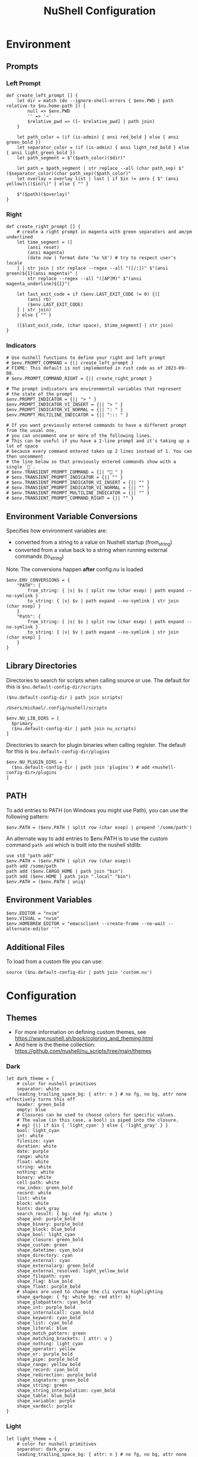 #+title: NuShell Configuration
#+description: This is the helm from which I manage my shells
#+version: 0.92.2
#+startup: overview

* Environment
:PROPERTIES:
:header-args:nushell: :tangle env.nu :comments 'both'
:END:
** Prompts

*** Left Prompt

#+begin_src nushell
def create_left_prompt [] {
    let dir = match (do --ignore-shell-errors { $env.PWD | path relative-to $nu.home-path }) {
        null => $env.PWD
        '' => '~'
        $relative_pwd => ([~ $relative_pwd] | path join)
    }

    let path_color = (if (is-admin) { ansi red_bold } else { ansi green_bold })
    let separator_color = (if (is-admin) { ansi light_red_bold } else { ansi light_green_bold })
    let path_segment = $"($path_color)($dir)"

    let path = $path_segment | str replace --all (char path_sep) $"($separator_color)(char path_sep)($path_color)"
    let overlay = overlay list | last | if $in != zero { $" (ansi yellow)\(($in)\)" } else { "" }

    $"($path)($overlay)"
}
#+end_src

*** Right

#+begin_src nushell
def create_right_prompt [] {
    # create a right prompt in magenta with green separators and am/pm underlined
    let time_segment = ([
        (ansi reset)
        (ansi magenta)
        (date now | format date '%x %X') # try to respect user's locale
    ] | str join | str replace --regex --all "([/:])" $"(ansi green)${1}(ansi magenta)" |
        str replace --regex --all "([AP]M)" $"(ansi magenta_underline)${1}")

    let last_exit_code = if ($env.LAST_EXIT_CODE != 0) {([
        (ansi rb)
        ($env.LAST_EXIT_CODE)
    ] | str join)
    } else { "" }

    ([$last_exit_code, (char space), $time_segment] | str join)
}
#+end_src

*** Indicators

#+begin_src nushell
# Use nushell functions to define your right and left prompt
# $env.PROMPT_COMMAND = {|| create_left_prompt }
# FIXME: This default is not implemented in rust code as of 2023-09-08.
# $env.PROMPT_COMMAND_RIGHT = {|| create_right_prompt }

# The prompt indicators are environmental variables that represent
# the state of the prompt
$env.PROMPT_INDICATOR = {|| "> " }
$env.PROMPT_INDICATOR_VI_INSERT = {|| "> " }
$env.PROMPT_INDICATOR_VI_NORMAL = {|| ": " }
$env.PROMPT_MULTILINE_INDICATOR = {|| "::: " }

# If you want previously entered commands to have a different prompt from the usual one,
# you can uncomment one or more of the following lines.
# This can be useful if you have a 2-line prompt and it's taking up a lot of space
# because every command entered takes up 2 lines instead of 1. You can then uncomment
# the line below so that previously entered commands show with a single `🚀`.
# $env.TRANSIENT_PROMPT_COMMAND = {|| "🚀 " }
# $env.TRANSIENT_PROMPT_INDICATOR = {|| "" }
# $env.TRANSIENT_PROMPT_INDICATOR_VI_INSERT = {|| "" }
# $env.TRANSIENT_PROMPT_INDICATOR_VI_NORMAL = {|| "" }
# $env.TRANSIENT_PROMPT_MULTILINE_INDICATOR = {|| "" }
# $env.TRANSIENT_PROMPT_COMMAND_RIGHT = {|| "" }
#+end_src

** Environment Variable Conversions

Specifies how environment variables are:

- converted from a string to a value on Nushell startup (from_string)
- converted from a value back to a string when running external commands (to_string)

Note: The conversions happen *after* config.nu is loaded

#+begin_src nushell
$env.ENV_CONVERSIONS = {
    "PATH": {
        from_string: { |s| $s | split row (char esep) | path expand --no-symlink }
        to_string: { |v| $v | path expand --no-symlink | str join (char esep) }
    }
    "Path": {
        from_string: { |s| $s | split row (char esep) | path expand --no-symlink }
        to_string: { |v| $v | path expand --no-symlink | str join (char esep) }
    }
}
#+end_src

** Library Directories

Directories to search for scripts when calling source or use. The default for this is =$nu.default-config-dir/scripts=

#+name: nu-primary-lib-dir
#+begin_src nushell :tangle no
($nu.default-config-dir | path join scripts)
#+end_src

#+RESULTS: nu-primary-lib-dir
: /Users/michael/.config/nushell/scripts

#+begin_src nushell :var primary=nu-primary-lib-dir()
$env.NU_LIB_DIRS = [
  $primary
  ($nu.default-config-dir | path join nu_scripts)
]
#+end_src

#+RESULTS:

Directories to search for plugin binaries when calling register. The default for this is =$nu.default-config-dir/plugins=

#+begin_src nushell
$env.NU_PLUGIN_DIRS = [
  ($nu.default-config-dir | path join 'plugins') # add <nushell-config-dir>/plugins
]
#+end_src

** PATH

To add entries to PATH (on Windows you might use Path), you can use the following pattern:

#+begin_src nushell :tangle no
$env.PATH = ($env.PATH | split row (char esep) | prepend '/some/path')
#+end_src

An alternate way to add entries to $env.PATH is to use the custom command ~path add~ which is built into the nushell stdlib:

#+begin_src nushell :tangle no
use std "path add"
$env.PATH = ($env.PATH | split row (char esep))
path add /some/path
path add ($env.CARGO_HOME | path join "bin")
path add ($env.HOME | path join ".local" "bin")
$env.PATH = ($env.PATH | uniq)
#+end_src

** Environment Variables

#+begin_src nushell
$env.EDITOR = "nvim"
$env.VISUAL = "nvim"
$env.HOMEBREW_EDITOR = "emacsclient --create-frame --no-wait --alternate-editor ''"
#+end_src

** Additional Files

To load from a custom file you can use:

#+begin_src nushell :tangle no
source ($nu.default-config-dir | path join 'custom.nu')
#+end_src

* Configuration
:PROPERTIES:
:header-args:nushell: :tangle config.nu :comments 'both'
:END:

** Themes

- For more information on defining custom themes, see https://www.nushell.sh/book/coloring_and_theming.html
- And here is the theme collection: https://github.com/nushell/nu_scripts/tree/main/themes

*** Dark

#+begin_src nushell
let dark_theme = {
    # color for nushell primitives
    separator: white
    leading_trailing_space_bg: { attr: n } # no fg, no bg, attr none effectively turns this off
    header: green_bold
    empty: blue
    # Closures can be used to choose colors for specific values.
    # The value (in this case, a bool) is piped into the closure.
    # eg) {|| if $in { 'light_cyan' } else { 'light_gray' } }
    bool: light_cyan
    int: white
    filesize: cyan
    duration: white
    date: purple
    range: white
    float: white
    string: white
    nothing: white
    binary: white
    cell-path: white
    row_index: green_bold
    record: white
    list: white
    block: white
    hints: dark_gray
    search_result: { bg: red fg: white }
    shape_and: purple_bold
    shape_binary: purple_bold
    shape_block: blue_bold
    shape_bool: light_cyan
    shape_closure: green_bold
    shape_custom: green
    shape_datetime: cyan_bold
    shape_directory: cyan
    shape_external: cyan
    shape_externalarg: green_bold
    shape_external_resolved: light_yellow_bold
    shape_filepath: cyan
    shape_flag: blue_bold
    shape_float: purple_bold
    # shapes are used to change the cli syntax highlighting
    shape_garbage: { fg: white bg: red attr: b}
    shape_globpattern: cyan_bold
    shape_int: purple_bold
    shape_internalcall: cyan_bold
    shape_keyword: cyan_bold
    shape_list: cyan_bold
    shape_literal: blue
    shape_match_pattern: green
    shape_matching_brackets: { attr: u }
    shape_nothing: light_cyan
    shape_operator: yellow
    shape_or: purple_bold
    shape_pipe: purple_bold
    shape_range: yellow_bold
    shape_record: cyan_bold
    shape_redirection: purple_bold
    shape_signature: green_bold
    shape_string: green
    shape_string_interpolation: cyan_bold
    shape_table: blue_bold
    shape_variable: purple
    shape_vardecl: purple
}
#+end_src

*** Light

#+begin_src nushell
let light_theme = {
    # color for nushell primitives
    separator: dark_gray
    leading_trailing_space_bg: { attr: n } # no fg, no bg, attr none effectively turns this off
    header: green_bold
    empty: blue
    # Closures can be used to choose colors for specific values.
    # The value (in this case, a bool) is piped into the closure.
    # eg) {|| if $in { 'dark_cyan' } else { 'dark_gray' } }
    bool: dark_cyan
    int: dark_gray
    filesize: cyan_bold
    duration: dark_gray
    date: purple
    range: dark_gray
    float: dark_gray
    string: dark_gray
    nothing: dark_gray
    binary: dark_gray
    cell-path: dark_gray
    row_index: green_bold
    record: dark_gray
    list: dark_gray
    block: dark_gray
    hints: dark_gray
    search_result: { fg: white bg: red }
    shape_and: purple_bold
    shape_binary: purple_bold
    shape_block: blue_bold
    shape_bool: light_cyan
    shape_closure: green_bold
    shape_custom: green
    shape_datetime: cyan_bold
    shape_directory: cyan
    shape_external: cyan
    shape_externalarg: green_bold
    shape_external_resolved: light_purple_bold
    shape_filepath: cyan
    shape_flag: blue_bold
    shape_float: purple_bold
    # shapes are used to change the cli syntax highlighting
    shape_garbage: { fg: white bg: red attr: b}
    shape_globpattern: cyan_bold
    shape_int: purple_bold
    shape_internalcall: cyan_bold
    shape_keyword: cyan_bold
    shape_list: cyan_bold
    shape_literal: blue
    shape_match_pattern: green
    shape_matching_brackets: { attr: u }
    shape_nothing: light_cyan
    shape_operator: yellow
    shape_or: purple_bold
    shape_pipe: purple_bold
    shape_range: yellow_bold
    shape_record: cyan_bold
    shape_redirection: purple_bold
    shape_signature: green_bold
    shape_string: green
    shape_string_interpolation: cyan_bold
    shape_table: blue_bold
    shape_variable: purple
    shape_vardecl: purple
}
#+end_src

** Completion

#+begin_src nushell :tangle no
# External completer example
# let carapace_completer = {|spans|
#     carapace $spans.0 nushell ...$spans | from json
# }
#+end_src

** Default Config Record

The default config record. This is where much of your global configuration is setup.

#+begin_src nushell
$env.config = {
    show_banner: false # true or false to enable or disable the welcome banner at startup

    ls: {
        use_ls_colors: true # use the LS_COLORS environment variable to colorize output
        clickable_links: true # enable or disable clickable links. Your terminal has to support links.
    }

    rm: {
        always_trash: false # always act as if -t was given. Can be overridden with -p
    }

    table: {
        mode: rounded # basic, compact, compact_double, light, thin, with_love, rounded, reinforced, heavy, none, other
        index_mode: always # "always" show indexes, "never" show indexes, "auto" = show indexes when a table has "index" column
        show_empty: true # show 'empty list' and 'empty record' placeholders for command output
        padding: { left: 1, right: 1 } # a left right padding of each column in a table
        trim: {
            methodology: wrapping # wrapping or truncating
            wrapping_try_keep_words: true # A strategy used by the 'wrapping' methodology
            truncating_suffix: "..." # A suffix used by the 'truncating' methodology
        }
        header_on_separator: false # show header text on separator/border line
        # abbreviated_row_count: 10 # limit data rows from top and bottom after reaching a set point
    }

    error_style: "fancy" # "fancy" or "plain" for screen reader-friendly error messages

    # datetime_format determines what a datetime rendered in the shell would look like.
    # Behavior without this configuration point will be to "humanize" the datetime display,
    # showing something like "a day ago."
    datetime_format: {
        # normal: '%a, %d %b %Y %H:%M:%S %z'    # shows up in displays of variables or other datetime's outside of tables
        # table: '%m/%d/%y %I:%M:%S%p'          # generally shows up in tabular outputs such as ls. commenting this out will change it to the default human readable datetime format
    }

    explore: {
        status_bar_background: { fg: "#1D1F21", bg: "#C4C9C6" },
        command_bar_text: { fg: "#C4C9C6" },
        highlight: { fg: "black", bg: "yellow" },
        status: {
            error: { fg: "white", bg: "red" },
            warn: {}
            info: {}
        },
        table: {
            split_line: { fg: "#404040" },
            selected_cell: { bg: light_blue },
            selected_row: {},
            selected_column: {},
        },
    }

    history: {
        max_size: 100_000 # Session has to be reloaded for this to take effect
        sync_on_enter: true # Enable to share history between multiple sessions, else you have to close the session to write history to file
        file_format: "plaintext" # "sqlite" or "plaintext"
        isolation: false # only available with sqlite file_format. true enables history isolation, false disables it. true will allow the history to be isolated to the current session using up/down arrows. false will allow the history to be shared across all sessions.
    }

    completions: {
        case_sensitive: false # set to true to enable case-sensitive completions
        quick: true    # set this to false to prevent auto-selecting completions when only one remains
        partial: true    # set this to false to prevent partial filling of the prompt
        algorithm: "prefix"    # prefix or fuzzy
        external: {
            enable: true # set to false to prevent nushell looking into $env.PATH to find more suggestions, `false` recommended for WSL users as this look up may be very slow
            max_results: 100 # setting it lower can improve completion performance at the cost of omitting some options
            completer: null # check 'carapace_completer' above as an example
        }
        use_ls_colors: true # set this to true to enable file/path/directory completions using LS_COLORS
    }

    filesize: {
        metric: false # true => KB, MB, GB (ISO standard), false => KiB, MiB, GiB (Windows standard)
        format: "auto" # b, kb, kib, mb, mib, gb, gib, tb, tib, pb, pib, eb, eib, auto
    }

    cursor_shape: {
        emacs: line # block, underscore, line, blink_block, blink_underscore, blink_line, inherit to skip setting cursor shape (line is the default)
        vi_insert: line # block, underscore, line, blink_block, blink_underscore, blink_line, inherit to skip setting cursor shape (block is the default)
        vi_normal: block # block, underscore, line, blink_block, blink_underscore, blink_line, inherit to skip setting cursor shape (underscore is the default)
    }

    color_config: $dark_theme # if you want a more interesting theme, you can replace the empty record with `$dark_theme`, `$light_theme` or another custom record
    use_grid_icons: true
    footer_mode: "25" # always, never, number_of_rows, auto
    float_precision: 2 # the precision for displaying floats in tables
    buffer_editor: "" # command that will be used to edit the current line buffer with ctrl+o, if unset fallback to $env.EDITOR and $env.VISUAL
    use_ansi_coloring: true
    bracketed_paste: true # enable bracketed paste, currently useless on windows
    edit_mode: vi # emacs, vi
    shell_integration: true # enables terminal shell integration. Off by default, as some terminals have issues with this.
    render_right_prompt_on_last_line: false # true or false to enable or disable right prompt to be rendered on last line of the prompt.
    use_kitty_protocol: false # enables keyboard enhancement protocol implemented by kitty console, only if your terminal support this.
    highlight_resolved_externals: true # true enables highlighting of external commands in the repl resolved by which.
    recursion_limit: 50 # the maximum number of times nushell allows recursion before stopping it

    plugins: {} # Per-plugin configuration. See https://www.nushell.sh/contributor-book/plugins.html#configuration.

    plugin_gc: {
        # Configuration for plugin garbage collection
        default: {
            enabled: true # true to enable stopping of inactive plugins
            stop_after: 10sec # how long to wait after a plugin is inactive to stop it
        }
        plugins: {
            # alternate configuration for specific plugins, by name, for example:
            #
            # gstat: {
            #     enabled: false
            # }
        }
    }

    hooks: {
        pre_prompt: [{ null }] # run before the prompt is shown
        pre_execution: [{ null }] # run before the repl input is run
        env_change: {
            PWD: [{|before, after| null }] # run if the PWD environment is different since the last repl input
        }
        display_output: "if (term size).columns >= 100 { table -e } else { table }" # run to display the output of a pipeline
        command_not_found: { null } # return an error message when a command is not found
    }

    menus: [
        # Configuration for default nushell menus
        # Note the lack of source parameter
        {
            name: completion_menu
            only_buffer_difference: false
            marker: "| "
            type: {
                layout: columnar
                columns: 4
                col_width: 20     # Optional value. If missing all the screen width is used to calculate column width
                col_padding: 2
            }
            style: {
                text: green
                selected_text: { attr: r }
                description_text: yellow
                match_text: { attr: u }
                selected_match_text: { attr: ur }
            }
        }
        {
            name: ide_completion_menu
            only_buffer_difference: false
            marker: "| "
            type: {
                layout: ide
                min_completion_width: 0,
                max_completion_width: 50,
                max_completion_height: 10, # will be limited by the available lines in the terminal
                padding: 0,
                border: true,
                cursor_offset: 0,
                description_mode: "prefer_right"
                min_description_width: 0
                max_description_width: 50
                max_description_height: 10
                description_offset: 1
                # If true, the cursor pos will be corrected, so the suggestions match up with the typed text
                #
                # C:\> str
                #      str join
                #      str trim
                #      str split
                correct_cursor_pos: false
            }
            style: {
                text: green
                selected_text: { attr: r }
                description_text: yellow
                match_text: { attr: u }
                selected_match_text: { attr: ur }
            }
        }
        {
            name: history_menu
            only_buffer_difference: true
            marker: "? "
            type: {
                layout: list
                page_size: 10
            }
            style: {
                text: green
                selected_text: green_reverse
                description_text: yellow
            }
        }
        {
            name: help_menu
            only_buffer_difference: true
            marker: "? "
            type: {
                layout: description
                columns: 4
                col_width: 20     # Optional value. If missing all the screen width is used to calculate column width
                col_padding: 2
                selection_rows: 4
                description_rows: 10
            }
            style: {
                text: green
                selected_text: green_reverse
                description_text: yellow
            }
        }
    ]

    keybindings: [
        {
            name: completion_menu
            modifier: none
            keycode: tab
            mode: [emacs vi_normal vi_insert]
            event: {
                until: [
                    { send: menu name: completion_menu }
                    { send: menunext }
                    { edit: complete }
                ]
            }
        }
        {
            name: ide_completion_menu
            modifier: control
            keycode: char_n
            mode: [emacs vi_normal vi_insert]
            event: {
                until: [
                    { send: menu name: ide_completion_menu }
                    { send: menunext }
                    { edit: complete }
                ]
            }
        }
        {
            name: history_menu
            modifier: control
            keycode: char_r
            mode: [emacs, vi_insert, vi_normal]
            event: { send: menu name: history_menu }
        }
        {
            name: help_menu
            modifier: none
            keycode: f1
            mode: [emacs, vi_insert, vi_normal]
            event: { send: menu name: help_menu }
        }
        {
            name: completion_previous_menu
            modifier: shift
            keycode: backtab
            mode: [emacs, vi_normal, vi_insert]
            event: { send: menuprevious }
        }
        {
            name: next_page_menu
            modifier: control
            keycode: char_x
            mode: emacs
            event: { send: menupagenext }
        }
        {
            name: undo_or_previous_page_menu
            modifier: control
            keycode: char_z
            mode: emacs
            event: {
                until: [
                    { send: menupageprevious }
                    { edit: undo }
                ]
            }
        }
        {
            name: escape
            modifier: none
            keycode: escape
            mode: [emacs, vi_normal, vi_insert]
            event: { send: esc }    # NOTE: does not appear to work
        }
        {
            name: cancel_command
            modifier: control
            keycode: char_c
            mode: [emacs, vi_normal, vi_insert]
            event: { send: ctrlc }
        }
        {
            name: quit_shell
            modifier: control
            keycode: char_d
            mode: [emacs, vi_normal, vi_insert]
            event: { send: ctrld }
        }
        {
            name: clear_screen
            modifier: control
            keycode: char_l
            mode: [emacs, vi_normal, vi_insert]
            event: { send: clearscreen }
        }
        {
            name: search_history
            modifier: control
            keycode: char_q
            mode: [emacs, vi_normal, vi_insert]
            event: { send: searchhistory }
        }
        {
            name: open_command_editor
            modifier: control
            keycode: char_o
            mode: [emacs, vi_normal, vi_insert]
            event: { send: openeditor }
        }
        {
            name: move_up
            modifier: none
            keycode: up
            mode: [emacs, vi_normal, vi_insert]
            event: {
                until: [
                    { send: menuup }
                    { send: up }
                ]
            }
        }
        {
            name: move_down
            modifier: none
            keycode: down
            mode: [emacs, vi_normal, vi_insert]
            event: {
                until: [
                    { send: menudown }
                    { send: down }
                ]
            }
        }
        {
            name: move_left
            modifier: none
            keycode: left
            mode: [emacs, vi_normal, vi_insert]
            event: {
                until: [
                    { send: menuleft }
                    { send: left }
                ]
            }
        }
        {
            name: move_right_or_take_history_hint
            modifier: none
            keycode: right
            mode: [emacs, vi_normal, vi_insert]
            event: {
                until: [
                    { send: historyhintcomplete }
                    { send: menuright }
                    { send: right }
                ]
            }
        }
        {
            name: move_one_word_left
            modifier: control
            keycode: left
            mode: [emacs, vi_normal, vi_insert]
            event: { edit: movewordleft }
        }
        {
            name: move_one_word_right_or_take_history_hint
            modifier: control
            keycode: right
            mode: [emacs, vi_normal, vi_insert]
            event: {
                until: [
                    { send: historyhintwordcomplete }
                    { edit: movewordright }
                ]
            }
        }
        {
            name: move_to_line_start
            modifier: none
            keycode: home
            mode: [emacs, vi_normal, vi_insert]
            event: { edit: movetolinestart }
        }
        {
            name: move_to_line_start
            modifier: control
            keycode: char_a
            mode: [emacs, vi_normal, vi_insert]
            event: { edit: movetolinestart }
        }
        {
            name: move_to_line_end_or_take_history_hint
            modifier: none
            keycode: end
            mode: [emacs, vi_normal, vi_insert]
            event: {
                until: [
                    { send: historyhintcomplete }
                    { edit: movetolineend }
                ]
            }
        }
        {
            name: move_to_line_end_or_take_history_hint
            modifier: control
            keycode: char_e
            mode: [emacs, vi_normal, vi_insert]
            event: {
                until: [
                    { send: historyhintcomplete }
                    { edit: movetolineend }
                ]
            }
        }
        {
            name: move_to_line_start
            modifier: control
            keycode: home
            mode: [emacs, vi_normal, vi_insert]
            event: { edit: movetolinestart }
        }
        {
            name: move_to_line_end
            modifier: control
            keycode: end
            mode: [emacs, vi_normal, vi_insert]
            event: { edit: movetolineend }
        }
        {
            name: move_up
            modifier: control
            keycode: char_p
            mode: [emacs, vi_normal, vi_insert]
            event: {
                until: [
                    { send: menuup }
                    { send: up }
                ]
            }
        }
        {
            name: move_down
            modifier: control
            keycode: char_t
            mode: [emacs, vi_normal, vi_insert]
            event: {
                until: [
                    { send: menudown }
                    { send: down }
                ]
            }
        }
        {
            name: delete_one_character_backward
            modifier: none
            keycode: backspace
            mode: [emacs, vi_insert]
            event: { edit: backspace }
        }
        {
            name: delete_one_word_backward
            modifier: control
            keycode: backspace
            mode: [emacs, vi_insert]
            event: { edit: backspaceword }
        }
        {
            name: delete_one_character_forward
            modifier: none
            keycode: delete
            mode: [emacs, vi_insert]
            event: { edit: delete }
        }
        {
            name: delete_one_character_forward
            modifier: control
            keycode: delete
            mode: [emacs, vi_insert]
            event: { edit: delete }
        }
        {
            name: delete_one_character_backward
            modifier: control
            keycode: char_h
            mode: [emacs, vi_insert]
            event: { edit: backspace }
        }
        {
            name: delete_one_word_backward
            modifier: control
            keycode: char_w
            mode: [emacs, vi_insert]
            event: { edit: backspaceword }
        }
        {
            name: move_left
            modifier: none
            keycode: backspace
            mode: vi_normal
            event: { edit: moveleft }
        }
        {
            name: newline_or_run_command
            modifier: none
            keycode: enter
            mode: emacs
            event: { send: enter }
        }
        {
            name: newline_or_run_command
            modifier: shift
            keycode: char_o
            mode: vi_normal
            event: { edit: insertnewline }
        }
        {
            name: move_left
            modifier: control
            keycode: char_b
            mode: emacs
            event: {
                until: [
                    { send: menuleft }
                    { send: left }
                ]
            }
        }
        {
            name: move_right_or_take_history_hint
            modifier: control
            keycode: char_f
            mode: emacs
            event: {
                until: [
                    { send: historyhintcomplete }
                    { send: menuright }
                    { send: right }
                ]
            }
        }
        {
            name: redo_change
            modifier: control
            keycode: char_g
            mode: emacs
            event: { edit: redo }
        }
        {
            name: undo_change
            modifier: control
            keycode: char_z
            mode: emacs
            event: { edit: undo }
        }
        {
            name: paste_before
            modifier: control
            keycode: char_y
            mode: emacs
            event: { edit: pastecutbufferbefore }
        }
        {
            name: cut_word_left
            modifier: control
            keycode: char_w
            mode: emacs
            event: { edit: cutwordleft }
        }
        {
            name: cut_line_to_end
            modifier: control
            keycode: char_k
            mode: emacs
            event: { edit: cuttoend }
        }
        {
            name: cut_line_from_start
            modifier: control
            keycode: char_u
            mode: emacs
            event: { edit: cutfromstart }
        }
        {
            name: swap_graphemes
            modifier: control
            keycode: char_t
            mode: emacs
            event: { edit: swapgraphemes }
        }
        {
            name: move_one_word_left
            modifier: alt
            keycode: left
            mode: emacs
            event: { edit: movewordleft }
        }
        {
            name: move_one_word_right_or_take_history_hint
            modifier: alt
            keycode: right
            mode: emacs
            event: {
                until: [
                    { send: historyhintwordcomplete }
                    { edit: movewordright }
                ]
            }
        }
        {
            name: move_one_word_left
            modifier: alt
            keycode: char_b
            mode: emacs
            event: { edit: movewordleft }
        }
        {
            name: move_one_word_right_or_take_history_hint
            modifier: alt
            keycode: char_f
            mode: emacs
            event: {
                until: [
                    { send: historyhintwordcomplete }
                    { edit: movewordright }
                ]
            }
        }
        {
            name: delete_one_word_forward
            modifier: alt
            keycode: delete
            mode: emacs
            event: { edit: deleteword }
        }
        {
            name: delete_one_word_backward
            modifier: alt
            keycode: backspace
            mode: emacs
            event: { edit: backspaceword }
        }
        {
            name: delete_one_word_backward
            modifier: alt
            keycode: char_m
            mode: emacs
            event: { edit: backspaceword }
        }
        {
            name: cut_word_to_right
            modifier: alt
            keycode: char_d
            mode: emacs
            event: { edit: cutwordright }
        }
        {
            name: upper_case_word
            modifier: alt
            keycode: char_u
            mode: emacs
            event: { edit: uppercaseword }
        }
        {
            name: lower_case_word
            modifier: alt
            keycode: char_l
            mode: emacs
            event: { edit: lowercaseword }
        }
        {
            name: capitalize_char
            modifier: alt
            keycode: char_c
            mode: emacs
            event: { edit: capitalizechar }
        }
        # The following bindings with `*system` events require that Nushell has
        # been compiled with the `system-clipboard` feature.
        # This should be the case for Windows, macOS, and most Linux distributions
        # Not available for example on Android (termux)
        # If you want to use the system clipboard for visual selection or to
        # paste directly, uncomment the respective lines and replace the version
        # using the internal clipboard.
        {
            name: copy_selection
            modifier: control_shift
            keycode: char_c
            mode: emacs
            event: { edit: copyselection }
            # event: { edit: copyselectionsystem }
        }
        {
            name: cut_selection
            modifier: control_shift
            keycode: char_x
            mode: emacs
            event: { edit: cutselection }
            # event: { edit: cutselectionsystem }
        }
        # {
        #     name: paste_system
        #     modifier: control_shift
        #     keycode: char_v
        #     mode: emacs
        #     event: { edit: pastesystem }
        # }
        {
            name: select_all
            modifier: control_shift
            keycode: char_a
            mode: emacs
            event: { edit: selectall }
        }
    ]
}
#+end_src

** NuShell Scripts

Load scripts from [[https://github.com/nushell/nu_scripts][nu_scripts]] repo.

*** Themes

#+begin_src
# Setup nushell theme
# use nu_scripts/themes/nu-themes/rose-pine.nu
# $env.config = ($env.config | merge {color_config: (rose-pine)})
#+end_src

*** Completions

Setup custom completions

#+begin_src nushell
use nu_scripts/custom-completions/bat/bat-completions.nu *
use nu_scripts/custom-completions/composer/composer-completions.nu *
use nu_scripts/custom-completions/curl/curl-completions.nu *
use nu_scripts/custom-completions/gh/gh-completions.nu *
use nu_scripts/custom-completions/git/git-completions.nu *
use nu_scripts/custom-completions/glow/glow-completions.nu *
use nu_scripts/custom-completions/just/just-completions.nu *
use nu_scripts/custom-completions/less/less-completions.nu *
#+end_src

** Third-Party Setup
*** ASDF
#+begin_src nushell
$env.ASDF_DIR = (brew --prefix asdf | str trim | into string | path join 'libexec')
 source /opt/homebrew/opt/asdf/libexec/asdf.nu
#+end_src

** Custom Modules

#+begin_src nushell
use edit.nu
use rose-pine.nu
use xdg.nu
use follow.nu
use wm.nu
use my
use chezmoi
overlay use aliases.nu
overlay use --prefix service.nu
overlay use --prefix pueue.nu
#+end_src

* Modules

Writing modules in nushell is a way to reuse code between other scripts, as well as creating command line tools.

I'd like to tangle them all into the same root directory, so I'll create a block below whose output I can use while creating header arguments for the sub-headings.

** XDG
:PROPERTIES:
:header-args:nushell: :tangle scripts/xdg.nu :comments 'both'
:END:

These are just some little scripts to make creating XDG file paths. The [[https://wiki.archlinux.org/title/XDG_Base_Directory][Arch Linux docs]] have some good details about how this is supposed to work.

*** XDG_CONFIG_HOME

- Where user-specific configurations should be written (analogous to /etc).
- Should default to =$HOME/.config=.

**** Definition

#+name: xdg-config
#+begin_src nushell :results silent
# Construct an absolute path from XDG_CONFIG_HOME
export def config [
  ...path: string # The path segments to join
] -> string {
  $env.XDG_CONFIG_HOME | default [$env.HOME .config]
    | path join ...$path
}
#+end_src

**** Example

#+name: xdg-config-example
#+begin_src nushell :noweb yes :tangle no
<<xdg-config>>
config | print
config nushell this is a really good example
#+end_src

#+RESULTS: xdg-config-example
: /Users/michael/.config
: /Users/michael/.config/nushell/this/is/a/really/good/example

*** XDG_CACHE_HOME

- Where user-specific non-essential (cached) data should be written (analogous to /var/cache).
- Should default to =$HOME/.cache=.

**** Definition

#+name: xdg-cache
#+begin_src nushell :results silent
# Construct an absolute path from XDG_CACHE_HOME
export def cache [
  ...path: string
] -> string {
  $env.XDG_CACHE_HOME
    | default ([$env.HOME .cache])
    | path join ...$path
}
#+end_src

**** Example

#+name: xdg-cache-example
#+begin_src nushell :noweb yes :tangle no
<<xdg-cache>>
cache | print
cache this is a great example actually
#+end_src

#+RESULTS: xdg-cache-example
: /Users/michael/.cache
: /Users/michael/.cache/this/is/a/great/example/actually

*** XDG_DATA_HOME

- Where user-specific data files should be written (analogous to /usr/share).
- Should default to =$HOME/.local/share=.

**** Definition

#+name: xdg-data
#+begin_src nushell :results silent
# Construct an absolute path from XDG_DATA_HOME
export def data [
  ...path: string
] -> string {
  $env.XDG_DATA_HOME
    | default ([$env.HOME .local state])
    | path join ...$path
}
#+end_src

**** Example

#+name: xdg-data-example
#+begin_src nushell :noweb yes :tangle no
<<xdg-data>>
data | print
data this is a great example actually
#+end_src

#+RESULTS: xdg-data-example
: /Users/michael/.local/share
: /Users/michael/.local/share/this/is/a/great/example/actually

*** XDG_STATE_HOME

- Where user-specific state files should be written (analogous to /var/lib).
- Should default to =$HOME/.local/state=.

**** Definition

#+name: xdg-state
#+begin_src nushell :results silent
# Construct an absolute path from XDG_STATE_HOME
export def state [
  ...path: string
] -> string {
  $env.XDG_STATE_HOME
    | default ([$env.HOME .local state])
    | path join ...$path
}
#+end_src

**** Example

#+name: xdg-state-example
#+begin_src nushell :noweb yes :tangle no
<<xdg-state>>
state | print
state this is a great example actually
#+end_src

#+RESULTS: xdg-state-example
: /Users/michael/.local/state
: /Users/michael/.local/state/this/is/a/great/example/actually

*** XDG_RUNTIME_DIR

- Used for non-essential, user-specific data files such as sockets, named pipes, etc.
- Not required to have a default value; warnings should be issued if not set or equivalents provided.
- Must be owned by the user with an access mode of 0700.
- Filesystem fully featured by standards of OS.
- Must be on the local filesystem.
- May be subject to periodic cleanup.
- Modified every 6 hours or set sticky bit if persistence is desired.
- Can only exist for the duration of the user's login.
- Should not store large files as it may be mounted as a tmpfs.
- pam_systemd sets this to =/run/user/$UID=.

**** Definition

#+name: xdg-runtime
#+begin_src nushell :results silent
# Construct an absolute path from XDG_RUNTIME_DIR
export def runtime [
  ...path: string
] -> string {
  $env.XDG_RUNTIME_DIR
    | default ([$env.HOME .local state])
    | path join ...$path
}
#+end_src

**** Example

#+name: xdg-runtime-example
#+begin_src nushell :noweb yes :tangle no
<<xdg-runtime>>
runtime | print
runtime this is a great example actually
#+end_src

#+RESULTS: xdg-runtime-example
: /var/folders/rb/3dlc977d1xd_5m1fz4sg3q2r0000gn/T/
: /var/folders/rb/3dlc977d1xd_5m1fz4sg3q2r0000gn/T/this/is/a/great/example/actually
** Pueue
:PROPERTIES:
:header-args:nushell: :tangle (expand-file-name "pueue.nu" (org-sbe nu-primary-lib-dir)) :mkdirp t
:END:

I work with [[https://github.com/Nukesor/pueue][pueue]] a lot, and I've got some convenience wrappers I like to use to make it easier to deal with it in nushell.

*** Status

This script simply wraps the status command output as a table whose shape is a bit easier to work with.

#+begin_src nushell

# Get output as table
export def status --wrapped [...args] {
  $args | filter {|x| $x != "--json" and $x != "-j"}
    | if "-h" in $in or "--help" in $in {
        ^pueue status --help
      } else {
        ^pueue status ...$in --json
          | from json
          | transpose name details
          | each { upsert details { transpose name details } }
          | reduce --fold {} {|it, acc| $acc | upsert $it.name $it.details }
      }
}
#+end_src

** Service
:PROPERTIES:
:header-args:nushell: :tangle (expand-file-name "service.nu" (org-sbe nu-primary-lib-dir)) :comments 'link' :results silent
:END:

This module helps me start, stop, and monitor services that I run regularly via homebrew, pueue, or elsewhere.

#+begin_src nushell
export def main [] {
    "Commands for interacting with long-running services."
}
#+end_src

*** start

#+begin_src nushell
export module start {
  use pueue.nu

  # Start specified processes
  export def main [] {
    "Start specified processes..."
  }

  # Helper function for creating and managing a pueue group
  def "with pueue" [
    group: string, # The name of the group
    command?: string # The command to pass, else just use the group name
  ] {
    pueue status | get groups | where name == $group
      | if ($in | is-empty) {
          ^pueue groups add $group
        }
      | pueue status | get tasks.details | where group == $group
      | if ($in | is-empty) {
          with-env {SHELL: nu-login} {
            ^pueue add --group $group --working-directory ~ -- ($command | default $group)
          }
          ^pueue start --group $group
        } else {
          pueue status | get tasks.details | where group == $group | each { ^pueue kill $in.id }
          pueue clean --group $group
          with pueue $group $command
        }
  }

  # Start yabai window manager
  export def yabai [] {
    with pueue yabai
  }

  # Start the skhd keyboard hotkey daemon manager
  export def skhd [] {
    with pueue skhd
  }

  # Start the window borders daemon
  export def borders [] {
    with pueue borders
  }

  # Start the top-bar daemon
  export def sketchybar [] {
    with pueue sketchybar
  }

  # Run dark notify to keep programs up-to-date with system appearance
  export def dark-notify [] {
    with pueue dark-notify 'dark-notify -c "tmux source-file ~/.config/tmux/tmux.conf"'
  }
}
#+end_src

** Aliases
:PROPERTIES:
:header-args:nushell: :tangle (expand-file-name "aliases.nu" (org-sbe nu-primary-lib-dir)) :mkdirp t
:END:

#+begin_src nushell
use chezmoi

export alias c        = ^chezmoi
export alias e        = ^$env.EDITOR
export alias j        = just --highlight
export alias lazynvim = nvim --headless "+Lazy! sync" +qa
export alias lg       = lazygit
export alias sail     = vendor/bin/sail
export alias v        = ^$env.VISUAL
export alias q        = ^pueue

# Start yazi file manager with cd on exit
export def --env yy [...args] {
  let tmp = (mktemp -t "yazi-cwd.XXXXXX")
  yazi ...$args --cwd-file $tmp
  let cwd = (open $tmp)
  if $cwd != "" and $cwd != $env.PWD {
    cd $cwd
  }
  rm -fp $tmp
}

export def --wrapped artisan [...args] {
  if ('vendor/bin/sail' | path exists) {
    print -e "🐳 Running in docker..."
    vendor/bin/sail artisan ...$args
  } else {
    php artisan ...$args
  }
}

export def --wrapped please [...args] {
  if ('vendor/bin/sail' | path exists) {
    print -e "🐳 Running in docker..."
    vendor/bin/sail php please ...$args
  } else {
    php please ...$args
  }
}

export def --wrapped composer [...args] {
  if ('vendor/bin/sail' | path exists) {
    print -e "🐳 Running in docker..."
    vendor/bin/sail composer ...$args
  } else {
    ^composer ...$args
  }
}
#+end_src

** Edit
:PROPERTIES:
:header-args:nushell: :tangle (expand-file-name "edit.nu" (org-sbe nu-primary-lib-dir)) :mkdirp t
:END:

#+begin_src nushell
use xdg.nu

def editor [...args: any] {
  run-external $env.EDITOR ...$args
}

def scripts-path [
  ...paths: string
] {
  ($nu.default-config-dir | path join scripts ...$paths)
}

def enter-edit [
  ...paths: string
] {
  $paths | path join
    | match ($in | path type) {
        dir => { enter ($in) },
        _ => { enter ($in | path dirname); ($in | path basename) }
      }
    | if ($in | is-not-empty) {
        editor $in
      } else {
        editor
      }
  dexit
}

def names [context: string] {
  const both = [yabai skhd chezmoi borders sketchybar]

  ["-n" "--nushell"] | any { $context =~ $in}
    | if $in {
        [brew pueue wm follow rose-pine aliases] ++ $both
      } else {
        [tmux nvim wezterm] ++ $both
      }
    | sort
}

export def main [
  name?: string@names
  --nushell (-n)
] {
  if ($nushell) {
    scripts-path $name
    | if ($in | path exists) {
        $in
      } else if ($in | $"($in).nu" | path exists) {
        $"($in).nu"
      } else {
        print -e $"($name) is not a nushell module."
        return
      }
  } else {
    if $name == null {
      scripts-path edit.nu
    } else {
      xdg config $name | if ($in | path exists) { $in } else {
        print -e $"($in) does not exist."
        return
      }
    }
  }
  | enter-edit $in
}

#+end_src
** Rose Pine
:PROPERTIES:
:header-args:nushell: :tangle (expand-file-name "rose-pine.nu" (org-sbe nu-primary-lib-dir)) :mkdirp t :comments link
:END:

#+begin_src nushell
def themes [] {
  [
    [role    dark   moon   dawn ];
    [base    191724 232136 faf4ed]
    [surface 1f1d2e 2a273f fffaf3]
    [overlay 26233a 393552 f2e9e1]
    [muted   6e6a86 6e6a86 9893a5]
    [subtle  908caa 908caa 797593]
    [text    e0def4 e0def4 575279]
    [love    eb6f92 eb6f92 b4637a]
    [gold    f6c177 f6c177 ea9d34]
    [rose    ebbcba ea9a97 d7827e]
    [pine    31748f 3e8fb0 286983]
    [foam    9ccfd8 9ccfd8 56949f]
    [iris    c4a7e7 c4a7e7 907aa9]
    [hi-low  21202e 2a283e f4ede8]
    [hi-med  403d52 44415a dfdad9]
    [hi-high 524f67 56526e cecacd]
  ]
}

def variants [] {
  themes | columns | drop nth 0
}

def role [] {
  themes | get role
}

def format [] {
  [argb rgb]
}

export def main [
  variant: string@variants,
  role: string@role,
] {
  themes | where role == $role
    | (get $variant).0
}
#+end_src

** Window Manager
:PROPERTIES:
:header-args:nushell: :tangle (expand-file-name "wm.nu" (org-sbe nu-primary-lib-dir)) :mkdirp t :comments link
:END:

*** root

#+begin_src nushell
# Reload the window manager
export def reload [] {
  yabai --restart-service
}

# Commands for working with the window manager
export def main [] {
  help wm
}
#+end_src

*** mode

#+begin_src nushell
export module mode {
    use rose-pine

    export def default [] {
        print "DEFAULT mode"
        (
            borders
            $"active_color=0xff(rose-pine dark foam)"
            $"inactive_color=0x88(rose-pine dark base)"
            style=round
            width=8
        )
    }

    export def win [] {
        print "WIN mode"
        (
            borders
            width=12
            style=round
            $"active_color=0xff(rose-pine dark gold)"
            $"inactive_color=0x44(rose-pine dark base)"
        )
    }

    export def spc [] {
        print "SPC mode"
        (
            borders
            width=16
            style=square
            $"active_color=0xff(rose-pine dark love)"
            $"inactive_color=0x88(rose-pine dark rose)"
        )
    }

    export def go-back [] {
        print "Go back one mode"
        skhd -k escape
    }

    export def goto-root [] {
        print "Return to root mode"
        skhd -k shift - escape
    }
}
#+end_src

*** space

#+begin_src nushell
export module space {
    export def equalize [] {
        yabai -m space --equalize
    }

    export def balance [] {
        yabai -m space --balance
    }

    export def create [] {
        yabai -m space --create
    }

    export def destroy [] {
        let id = (yabai -m query --displays --display | from json
            | get spaces | last)
        yabai -m space --destroy $id
    }

    export def flip-x [] {
        yabai -m space --mirror x-axis
    }

    export def flip-y [] {
        yabai -m space --mirror y-axis
    }

    export def flip-xy [] {
        flip-x
        flip-y
    }

    export module focus {
        export def main [selector: string] {
            yabai -m space --focus $selector
        }

        export def next [] {
            yabai -m space --focus next
            sleep 0.2sec
            yabai -m window --focus first
        }

        export def prev [] {
            yabai -m space --focus prev
            sleep 0.2sec
            yabai -m window --focus first
        }
    }

    export module rotate {
        export def cw [] {
            yabai -m space --rotate 270
        }

        export def ccw [] {
            yabai -m space --rotate 90
        }

        export def main [] {
            ccw
        }
    }
}
#+end_src

*** window

#+begin_src nushell
export module window {
#+end_src

- [X] size
  #+begin_src nushell
  export module size {
    export def "ratio increase" [] {
      yabai -m window --ratio rel:0.05
    }

    export def "ratio decrease" [] {
      yabai -m window --ratio rel:-0.05
    }
  }
  #+end_src
- [X] focus
  #+begin_src nushell
  export module focus {
    export def east [] {
      try { yabai -m window --focus east } catch { yabai -m display --focus east }
    }

    export def south [] {
      yabai -m window --focus south
    }

    export def north [] {
      yabai -m window --focus north
    }

    export def west [] {
      try { yabai -m window --focus west } catch { yabai -m display --focus west }
    }

    export def next [] {
      try {
        yabai -m window --focus next
      } catch {
        try {
          yabai -m display --focus next
          yabai -m window --focus first
        } catch {
          yabai -m display --focus first
          yabai -m window --focus first
        }
      }
    }

    export def prev [] {
      try {
        yabai -m window --focus prev
      } catch {
        try {
          (yabai -m query --spaces --display prev | from json
            | where is-visible == true | first
            | yabai -m query --spaces --space $in.index | from json
            | get last-window
            | yabai -m window --focus $in)
        } catch {
          (yabai -m query --spaces --display last | from json
            | where is-visible == true | get 0.index
            | yabai -m query --spaces --space $in | from json
            | get last-window
            | yabai -m window --focus $in)
        }
      }
    }

    export def "stack next" [] {
      (try { yabai -m window --focus stack.next }
        catch { yabai -m window --focus stack.first })
    }

    export def "stack prev" [] {
      (try { yabai -m window --focus stack.prev }
        catch { yabai -m window --focus stack.last })
    }
  }
  #+end_src 
- [X] swap
  #+begin_src nushell
  export module swap {
    export def west [] {
      try {
        yabai -m window --swap west
      } catch {
        let id = (yabai -m query --windows --window | from json
          | get id)
        yabai -m window --display west
        yabai -m window --focus $id
      }
    }

    export def south [] {
      yabai -m window --swap south
    }

    export def north [] {
      yabai -m window --swap north
    }

    export def east [] {
      try {
        yabai -m window --swap east
      } catch {
        let id = (yabai -m query --windows --window | from json
          | get id)
        yabai -m window --display east
        yabai -m window --focus $id
      }
    }

    export def next [] {
      yabai -m window --swap next
    }

    export def prev [] {
      yabai -m window --swap prev
    }
  }
  #+end_src
- [X] warp
  #+begin_src nushell
  export module warp {
    export def west [] {
      yabai -m window --warp west
    }

    export def south [] {
      yabai -m window --warp south
    }

    export def north [] {
      yabai -m window --warp north
    }

    export def east [] {
      yabai -m window --warp east
    }
  }
  #+end_src
- [X] zoom
  #+begin_src nushell
  export module zoom {
    export def get-zoom-state [] {
      (yabai -m query --windows --window | from json
        | if ($in.has-fullscreen-zoom) { 'fullscreen' } else
          if ($in.has-parent-zoom) { 'parent' } else
          {'none'}
        | tee { print $"Current zoom: ($in)" }
        | first)
    }

    def fullscreen [] {
      (yabai -m query --windows --window | from json |
        | if ($in.has-fullscreen-zoom) { return } else {
            toggle-fullscreen
          })
    }

    def parent [] {
      (yabai -m query --windows --window | from json
        | if $in.has-parent-zoom {
            if $in.has-fullscreen-zoom {
              toggle-fullscreen
            }
          } else {
            toggle-parent
          })
    }

    def unzoom [] {
      (yabai -m query --windows --window | from json
        | if ($in.has-parent-zoom) { toggle-parent } else
          if ($in.has-fullscreen-zoom) { toggle-fullscreen })
    }

    export def increase [] {
      match (get-zoom-state) {
        fullscreen => { print "Maximum zoom reached." },
        parent => fullscreen,
        none => parent
      }
    }

    export def decrease [] {
      match (get-zoom-state) {
        fullscreen => parent,
        parent => unzoom,
        none => { print "Minimum zoom reached." }
      }
    }

    export def cycle [] {
      match (get-zoom-state) {
        fullscreen => unzoom,
        parent => fullscreen,
        none => parent
      }
    }

    export def toggle-fullscreen [] {
      yabai -m window --toggle zoom-fullscreen
    }

    export def toggle-parent [] {
      yabai -m window --toggle zoom-parent
    }

  }
  #+end_src
- [X] space
  #+begin_src nushell
  export module space {
    def get-curr-win [] {
      yabai -m query --windows --window | from json | get id
    }

    def with-focus [action: closure] {
      let win = (get-curr-win)
      do $action
      yabai -m window --focus $win
    }

    export def next [] {
      with-focus { yabai -m window --space next }
    }

    export def prev [] {
      with-focus { yabai -m window --space prev }
    }

    export def main [selector: string] {
      with-focus { yabai -m window --space $selector }
    }
  }
  #+end_src
- [X] stack
  #+begin_src nushell
  export module stack {
    def current-win-id [] -> string {
      yabai -m query --windows --window | from json | get id
    }

    def is-stacked [] -> bool {
      yabai -m query --windows --window | from json | get stack-index | $in > 0
    }

    export def next [] {
      if (is-stacked) {
        yabai -m window --stack next
      } else {
        yabai -m window next --stack (current-win-id)
      }
    }

    export def prev [] {
      if (is-stacked) {
        yabai -m window --stack prev
      } else {
        yabai -m window prev --stack (current-win-id)
      }
    }

    export def pop [] {
      for x in 1..2 {
        yabai -m window --toggle float
      }
      balance
    }
  }
  #+end_src
- [X] toggle
  #+begin_src nushell
  export module toggle {
    export def split [] {
      yabai -m window --toggle split
    }
  }
  #+end_src
- [X] display
  #+begin_src nushell
  export module display {
    def with-focus [action: closure] {
      let win = yabai -m query --windows --window | from json | get id
      do $action
      sleep 0.2sec
      yabai -m window --focus $win
    }

    export def next [] {
      with-focus { yabai -m window --display next }
    }

    export def prev [] {
      with-focus { yabai -m window --display prev }
    }

    export def cycle [] {
      with-focus {
        yabai -m window --display next
          | complete
          | if $in.exit_code > 0 {
              yabai -m window --display first
            }
      }
    }
  }
  #+end_src

#+begin_src nushell
}
#+end_src

*** display
#+begin_src nushell
export module display {
#+end_src

- [X] focus
  #+begin_src nushell
  export module focus {
    export def next [--cycle (-c)] {
      yabai -m display --focus next
        | complete
        | if $cycle and $in.exit_code > 0 {
            yabai -m display --focus first
          }
    }

    export def prev [--cycle (-c)] {
      yabai -m display --focus prev
        | complete
        | if $cycle and $in.exit_code > 0 {
            yabai -m display --focus last
          }
    }
  }
  #+end_src

#+begin_src nushell
}
 #+end_src
** TODO Chezmoi

* Local Variables

# Local Variables:
# eval: (add-hook! 'after-save-hook #'org-babel-tangle)
# evil-shift-width: 2
# End:
